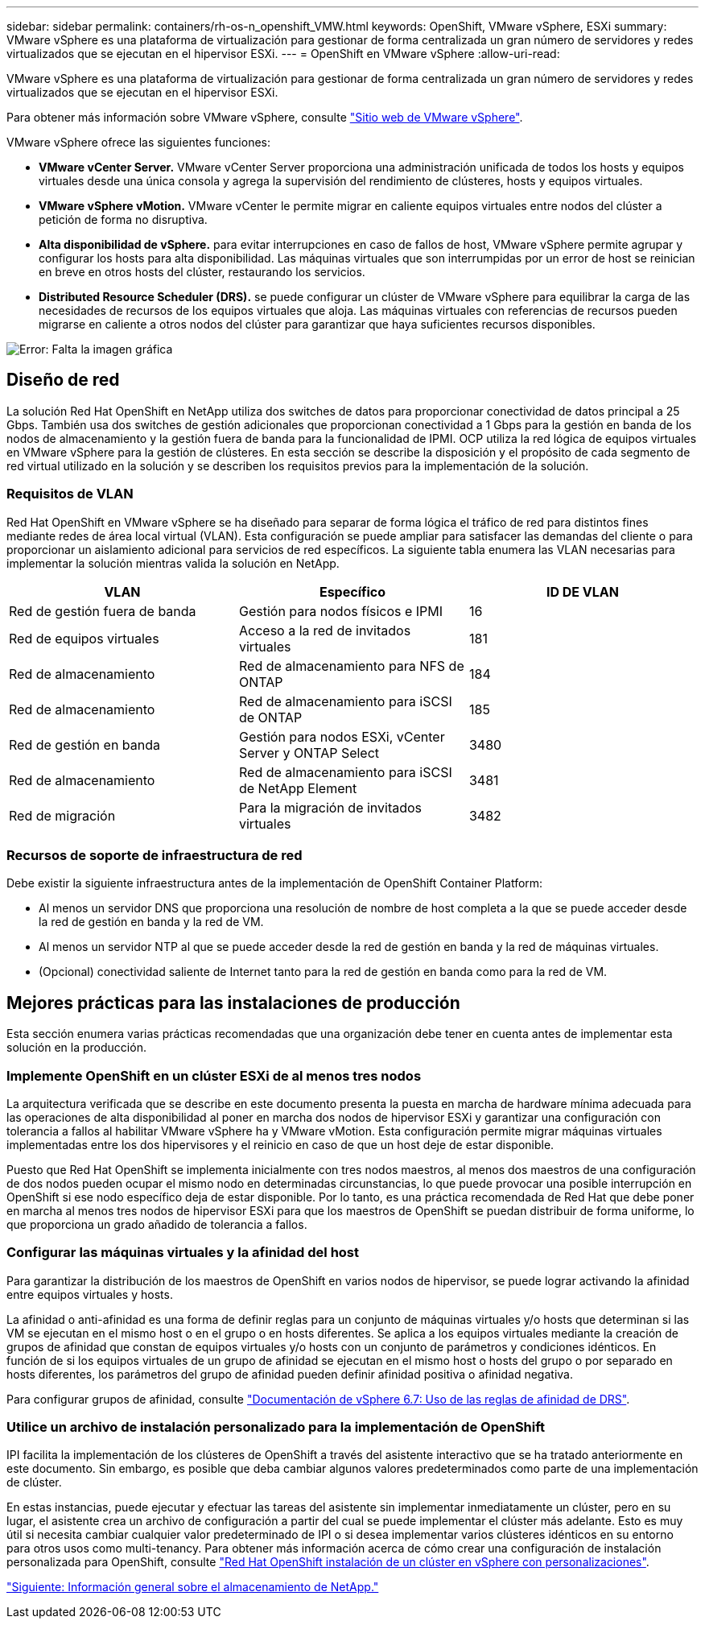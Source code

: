 ---
sidebar: sidebar 
permalink: containers/rh-os-n_openshift_VMW.html 
keywords: OpenShift, VMware vSphere, ESXi 
summary: VMware vSphere es una plataforma de virtualización para gestionar de forma centralizada un gran número de servidores y redes virtualizados que se ejecutan en el hipervisor ESXi. 
---
= OpenShift en VMware vSphere
:allow-uri-read: 


VMware vSphere es una plataforma de virtualización para gestionar de forma centralizada un gran número de servidores y redes virtualizados que se ejecutan en el hipervisor ESXi.

Para obtener más información sobre VMware vSphere, consulte https://www.vmware.com/products/vsphere.html["Sitio web de VMware vSphere"^].

VMware vSphere ofrece las siguientes funciones:

* *VMware vCenter Server.* VMware vCenter Server proporciona una administración unificada de todos los hosts y equipos virtuales desde una única consola y agrega la supervisión del rendimiento de clústeres, hosts y equipos virtuales.
* *VMware vSphere vMotion.* VMware vCenter le permite migrar en caliente equipos virtuales entre nodos del clúster a petición de forma no disruptiva.
* *Alta disponibilidad de vSphere.* para evitar interrupciones en caso de fallos de host, VMware vSphere permite agrupar y configurar los hosts para alta disponibilidad. Las máquinas virtuales que son interrumpidas por un error de host se reinician en breve en otros hosts del clúster, restaurando los servicios.
* *Distributed Resource Scheduler (DRS).* se puede configurar un clúster de VMware vSphere para equilibrar la carga de las necesidades de recursos de los equipos virtuales que aloja. Las máquinas virtuales con referencias de recursos pueden migrarse en caliente a otros nodos del clúster para garantizar que haya suficientes recursos disponibles.


image:redhat_openshift_image33.png["Error: Falta la imagen gráfica"]



== Diseño de red

La solución Red Hat OpenShift en NetApp utiliza dos switches de datos para proporcionar conectividad de datos principal a 25 Gbps. También usa dos switches de gestión adicionales que proporcionan conectividad a 1 Gbps para la gestión en banda de los nodos de almacenamiento y la gestión fuera de banda para la funcionalidad de IPMI. OCP utiliza la red lógica de equipos virtuales en VMware vSphere para la gestión de clústeres. En esta sección se describe la disposición y el propósito de cada segmento de red virtual utilizado en la solución y se describen los requisitos previos para la implementación de la solución.



=== Requisitos de VLAN

Red Hat OpenShift en VMware vSphere se ha diseñado para separar de forma lógica el tráfico de red para distintos fines mediante redes de área local virtual (VLAN). Esta configuración se puede ampliar para satisfacer las demandas del cliente o para proporcionar un aislamiento adicional para servicios de red específicos. La siguiente tabla enumera las VLAN necesarias para implementar la solución mientras valida la solución en NetApp.

|===
| VLAN | Específico | ID DE VLAN 


| Red de gestión fuera de banda | Gestión para nodos físicos e IPMI | 16 


| Red de equipos virtuales | Acceso a la red de invitados virtuales | 181 


| Red de almacenamiento | Red de almacenamiento para NFS de ONTAP | 184 


| Red de almacenamiento | Red de almacenamiento para iSCSI de ONTAP | 185 


| Red de gestión en banda | Gestión para nodos ESXi, vCenter Server y ONTAP Select | 3480 


| Red de almacenamiento | Red de almacenamiento para iSCSI de NetApp Element | 3481 


| Red de migración | Para la migración de invitados virtuales | 3482 
|===


=== Recursos de soporte de infraestructura de red

Debe existir la siguiente infraestructura antes de la implementación de OpenShift Container Platform:

* Al menos un servidor DNS que proporciona una resolución de nombre de host completa a la que se puede acceder desde la red de gestión en banda y la red de VM.
* Al menos un servidor NTP al que se puede acceder desde la red de gestión en banda y la red de máquinas virtuales.
* (Opcional) conectividad saliente de Internet tanto para la red de gestión en banda como para la red de VM.




== Mejores prácticas para las instalaciones de producción

Esta sección enumera varias prácticas recomendadas que una organización debe tener en cuenta antes de implementar esta solución en la producción.



=== Implemente OpenShift en un clúster ESXi de al menos tres nodos

La arquitectura verificada que se describe en este documento presenta la puesta en marcha de hardware mínima adecuada para las operaciones de alta disponibilidad al poner en marcha dos nodos de hipervisor ESXi y garantizar una configuración con tolerancia a fallos al habilitar VMware vSphere ha y VMware vMotion. Esta configuración permite migrar máquinas virtuales implementadas entre los dos hipervisores y el reinicio en caso de que un host deje de estar disponible.

Puesto que Red Hat OpenShift se implementa inicialmente con tres nodos maestros, al menos dos maestros de una configuración de dos nodos pueden ocupar el mismo nodo en determinadas circunstancias, lo que puede provocar una posible interrupción en OpenShift si ese nodo específico deja de estar disponible. Por lo tanto, es una práctica recomendada de Red Hat que debe poner en marcha al menos tres nodos de hipervisor ESXi para que los maestros de OpenShift se puedan distribuir de forma uniforme, lo que proporciona un grado añadido de tolerancia a fallos.



=== Configurar las máquinas virtuales y la afinidad del host

Para garantizar la distribución de los maestros de OpenShift en varios nodos de hipervisor, se puede lograr activando la afinidad entre equipos virtuales y hosts.

La afinidad o anti-afinidad es una forma de definir reglas para un conjunto de máquinas virtuales y/o hosts que determinan si las VM se ejecutan en el mismo host o en el grupo o en hosts diferentes. Se aplica a los equipos virtuales mediante la creación de grupos de afinidad que constan de equipos virtuales y/o hosts con un conjunto de parámetros y condiciones idénticos. En función de si los equipos virtuales de un grupo de afinidad se ejecutan en el mismo host o hosts del grupo o por separado en hosts diferentes, los parámetros del grupo de afinidad pueden definir afinidad positiva o afinidad negativa.

Para configurar grupos de afinidad, consulte https://docs.vmware.com/en/VMware-vSphere/6.7/com.vmware.vsphere.resmgmt.doc/GUID-FF28F29C-8B67-4EFF-A2EF-63B3537E6934.html["Documentación de vSphere 6.7: Uso de las reglas de afinidad de DRS"^].



=== Utilice un archivo de instalación personalizado para la implementación de OpenShift

IPI facilita la implementación de los clústeres de OpenShift a través del asistente interactivo que se ha tratado anteriormente en este documento. Sin embargo, es posible que deba cambiar algunos valores predeterminados como parte de una implementación de clúster.

En estas instancias, puede ejecutar y efectuar las tareas del asistente sin implementar inmediatamente un clúster, pero en su lugar, el asistente crea un archivo de configuración a partir del cual se puede implementar el clúster más adelante. Esto es muy útil si necesita cambiar cualquier valor predeterminado de IPI o si desea implementar varios clústeres idénticos en su entorno para otros usos como multi-tenancy. Para obtener más información acerca de cómo crear una configuración de instalación personalizada para OpenShift, consulte https://docs.openshift.com/container-platform/4.7/installing/installing_vsphere/installing-vsphere-installer-provisioned-customizations.html["Red Hat OpenShift instalación de un clúster en vSphere con personalizaciones"^].

link:rh-os-n_overview_netapp.html["Siguiente: Información general sobre el almacenamiento de NetApp."]
